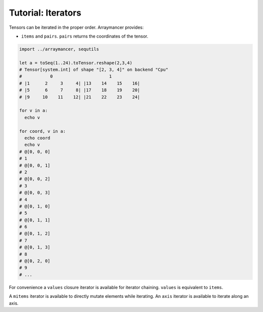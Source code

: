 ===================
Tutorial: Iterators
===================

Tensors can be iterated in the proper order. Arraymancer provides:

-  ``items`` and ``pairs``. ``pairs`` returns the coordinates of the
   tensor.

.. code:: nim

    import ../arraymancer, sequtils

    let a = toSeq(1..24).toTensor.reshape(2,3,4)
    # Tensor[system.int] of shape "[2, 3, 4]" on backend "Cpu"
    #           0                      1
    # |1      2     3     4| |13    14    15    16|
    # |5      6     7     8| |17    18    19    20|
    # |9     10    11    12| |21    22    23    24|

    for v in a:
      echo v

    for coord, v in a:
      echo coord
      echo v
    # @[0, 0, 0]
    # 1
    # @[0, 0, 1]
    # 2
    # @[0, 0, 2]
    # 3
    # @[0, 0, 3]
    # 4
    # @[0, 1, 0]
    # 5
    # @[0, 1, 1]
    # 6
    # @[0, 1, 2]
    # 7
    # @[0, 1, 3]
    # 8
    # @[0, 2, 0]
    # 9
    # ...

For convenience a ``values`` closure iterator is available for iterator
chaining. ``values`` is equivalent to ``items``.

A ``mitems`` iterator is available to directly mutate elements while
iterating. An ``axis`` iterator is available to iterate along an axis.
